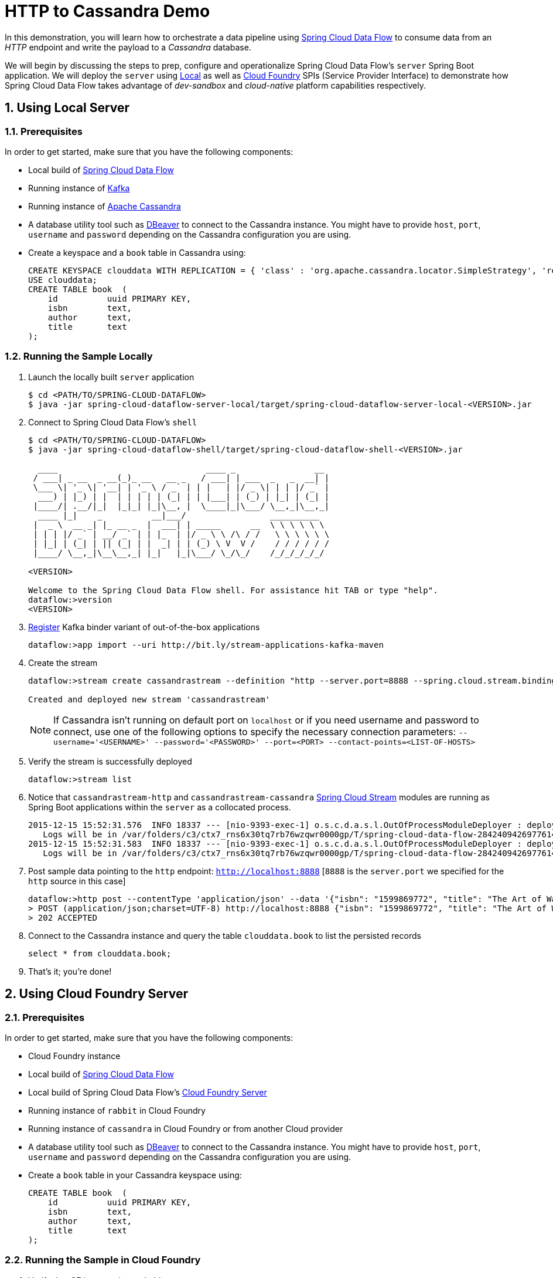 :sectnums:
= HTTP to Cassandra Demo

In this demonstration, you will learn how to orchestrate a data pipeline using http://cloud.spring.io/spring-cloud-dataflow/[Spring Cloud Data Flow] to consume data from an _HTTP_ endpoint and write the payload to a _Cassandra_ database. 

We will begin by discussing the steps to prep, configure and operationalize Spring Cloud Data Flow's `server` Spring Boot application. We will deploy the `server` using  https://github.com/spring-cloud/spring-cloud-dataflow/tree/master/spring-cloud-dataflow-server-local[Local] as well as https://github.com/spring-cloud/spring-cloud-dataflow-server-cloudfoundry[Cloud Foundry] SPIs (Service Provider Interface) to demonstrate how Spring Cloud Data Flow takes advantage of _dev-sandbox_ and _cloud-native_ platform capabilities respectively.

== Using Local Server

=== Prerequisites

In order to get started, make sure that you have the following components:

* Local build of link:https://github.com/spring-cloud/spring-cloud-dataflow[Spring Cloud Data Flow]
* Running instance of link:http://kafka.apache.org/downloads.html[Kafka]
* Running instance of link:http://cassandra.apache.org/[Apache Cassandra]
* A database utility tool such as link:http://dbeaver.jkiss.org/[DBeaver] to connect to the Cassandra instance. You might have to provide `host`, `port`, `username` and `password` depending on the Cassandra configuration you are using. 
* Create a keyspace and a `book` table in Cassandra using:
+
```
CREATE KEYSPACE clouddata WITH REPLICATION = { 'class' : 'org.apache.cassandra.locator.SimpleStrategy', 'replication_factor': '1' } AND DURABLE_WRITES = true;
USE clouddata;
CREATE TABLE book  (
    id          uuid PRIMARY KEY,
    isbn        text,
    author      text,
    title       text
);
```

=== Running the Sample Locally

. Launch the locally built `server` application
+
```
$ cd <PATH/TO/SPRING-CLOUD-DATAFLOW>
$ java -jar spring-cloud-dataflow-server-local/target/spring-cloud-dataflow-server-local-<VERSION>.jar

```
+

. Connect to Spring Cloud Data Flow's `shell`
+
```
$ cd <PATH/TO/SPRING-CLOUD-DATAFLOW>
$ java -jar spring-cloud-dataflow-shell/target/spring-cloud-dataflow-shell-<VERSION>.jar

  ____                              ____ _                __
 / ___| _ __  _ __(_)_ __   __ _   / ___| | ___  _   _  __| |
 \___ \| '_ \| '__| | '_ \ / _` | | |   | |/ _ \| | | |/ _` |
  ___) | |_) | |  | | | | | (_| | | |___| | (_) | |_| | (_| |
 |____/| .__/|_|  |_|_| |_|\__, |  \____|_|\___/ \__,_|\__,_|
  ____ |_|    _          __|___/                 __________
 |  _ \  __ _| |_ __ _  |  ___| | _____      __  \ \ \ \ \ \
 | | | |/ _` | __/ _` | | |_  | |/ _ \ \ /\ / /   \ \ \ \ \ \
 | |_| | (_| | || (_| | |  _| | | (_) \ V  V /    / / / / / /
 |____/ \__,_|\__\__,_| |_|   |_|\___/ \_/\_/    /_/_/_/_/_/

<VERSION>

Welcome to the Spring Cloud Data Flow shell. For assistance hit TAB or type "help".
dataflow:>version
<VERSION>
```

+
. https://github.com/spring-cloud/spring-cloud-dataflow/blob/master/spring-cloud-dataflow-docs/src/main/asciidoc/streams.adoc#register-a-stream-app[Register] Kafka binder variant of out-of-the-box applications
+

```
dataflow:>app import --uri http://bit.ly/stream-applications-kafka-maven
```

+
. Create the stream
+
```
dataflow:>stream create cassandrastream --definition "http --server.port=8888 --spring.cloud.stream.bindings.output.contentType='application/json' | cassandra --ingestQuery='insert into book (id, isbn, title, author) values (uuid(), ?, ?, ?)' --keyspace=clouddata" --deploy

Created and deployed new stream 'cassandrastream'
```
NOTE: If Cassandra isn't running on default port on `localhost` or if you need username and password to connect, use one of the following options to specify the necessary connection parameters: `--username='<USERNAME>' --password='<PASSWORD>' --port=<PORT> --contact-points=<LIST-OF-HOSTS>`

+
. Verify the stream is successfully deployed
+
```
dataflow:>stream list
```
+
. Notice that `cassandrastream-http` and `cassandrastream-cassandra` link:https://github.com/spring-cloud/spring-cloud-stream-modules/[Spring Cloud Stream] modules are running as Spring Boot applications within the `server` as a collocated process.
+

```
2015-12-15 15:52:31.576  INFO 18337 --- [nio-9393-exec-1] o.s.c.d.a.s.l.OutOfProcessModuleDeployer : deploying module org.springframework.cloud.stream.module:cassandra-sink:jar:exec:1.0.0.BUILD-SNAPSHOT instance 0
   Logs will be in /var/folders/c3/ctx7_rns6x30tq7rb76wzqwr0000gp/T/spring-cloud-data-flow-284240942697761420/cassandrastream.cassandra
2015-12-15 15:52:31.583  INFO 18337 --- [nio-9393-exec-1] o.s.c.d.a.s.l.OutOfProcessModuleDeployer : deploying module org.springframework.cloud.stream.module:http-source:jar:exec:1.0.0.BUILD-SNAPSHOT instance 0
   Logs will be in /var/folders/c3/ctx7_rns6x30tq7rb76wzqwr0000gp/T/spring-cloud-data-flow-284240942697761420/cassandrastream.http
```
+
. Post sample data pointing to the `http` endpoint: `http://localhost:8888` [`8888` is the `server.port` we specified for the `http` source in this case]
+
```
dataflow:>http post --contentType 'application/json' --data '{"isbn": "1599869772", "title": "The Art of War", "author": "Sun Tzu"}' --target http://localhost:8888
> POST (application/json;charset=UTF-8) http://localhost:8888 {"isbn": "1599869772", "title": "The Art of War", "author": "Sun Tzu"}
> 202 ACCEPTED
```
+
. Connect to the Cassandra instance and query the table `clouddata.book` to list the persisted records
+
```
select * from clouddata.book;
```

+
. That's it; you're done!


== Using Cloud Foundry Server

=== Prerequisites

In order to get started, make sure that you have the following components:

* Cloud Foundry instance
* Local build of https://github.com/spring-cloud/spring-cloud-dataflow[Spring Cloud Data Flow]
* Local build of Spring Cloud Data Flow's https://github.com/spring-cloud/spring-cloud-dataflow-server-cloudfoundry[Cloud Foundry Server]
* Running instance of `rabbit` in Cloud Foundry
* Running instance of `cassandra` in Cloud Foundry or from another Cloud provider
* A database utility tool such as link:http://dbeaver.jkiss.org/[DBeaver] to connect to the Cassandra instance. You might have to provide `host`, `port`, `username` and `password` depending on the Cassandra configuration you are using. 
* Create a `book` table in your Cassandra keyspace using:
+
```
CREATE TABLE book  (
    id          uuid PRIMARY KEY,
    isbn        text,
    author      text,
    title       text
);
```


=== Running the Sample in Cloud Foundry

. Verify that CF instance is reachable
+

```
$ cf api
API endpoint: https://api.system.io (API version: 2.43.0)

$ cf apps
Getting apps in org user-dataflow / space development as user...
OK

No apps found
```
+
. Follow the instructions to deploy Spring Cloud Data Flow's `server` from https://github.com/spring-cloud/spring-cloud-dataflow-server-cloudfoundry/blob/master/README.adoc[Cloud Foundry Server] repo

+
. Once you complete step#3 from https://github.com/spring-cloud/spring-cloud-dataflow-server-cloudfoundry/blob/master/README.adoc[Cloud Foundry Server] instructions, you'll be able to list the newly deployed `dataflow-server` application in Cloud Foundry
+

```
$ cf apps
Getting apps in org user-dataflow / space development as user...
OK

name                 requested state   instances   memory   disk   urls
dataflow-server  started           1/1         1G       1G     dataflow-server.app.io
```

+
. Notice that `dataflow-server` application is started and ready for interaction via `http://dataflow-server.app.io` endpoint

. Connect to Spring Cloud Data Flow's `shell`. 
+

```
$ cd <PATH/TO/SPRING-CLOUD-DATAFLOW>
$ java -jar spring-cloud-dataflow-shell/target/spring-cloud-dataflow-shell-<VERSION>.jar

  ____                              ____ _                __
 / ___| _ __  _ __(_)_ __   __ _   / ___| | ___  _   _  __| |
 \___ \| '_ \| '__| | '_ \ / _` | | |   | |/ _ \| | | |/ _` |
  ___) | |_) | |  | | | | | (_| | | |___| | (_) | |_| | (_| |
 |____/| .__/|_|  |_|_| |_|\__, |  \____|_|\___/ \__,_|\__,_|
  ____ |_|    _          __|___/                 __________
 |  _ \  __ _| |_ __ _  |  ___| | _____      __  \ \ \ \ \ \
 | | | |/ _` | __/ _` | | |_  | |/ _ \ \ /\ / /   \ \ \ \ \ \
 | |_| | (_| | || (_| | |  _| | | (_) \ V  V /    / / / / / /
 |____/ \__,_|\__\__,_| |_|   |_|\___/ \_/\_/    /_/_/_/_/_/

<VERSION>

Welcome to the Spring Cloud Data Flow shell. For assistance hit TAB or type "help".
server-unknown:>
```
+
. Connect the `shell` with `server` running at `http://dataflow-server.app.io`
+

```
server-unknown:>dataflow config server http://dataflow-server.app.io
Successfully targeted http://dataflow-server.app.io
dataflow:>version
<VERSION>
```

+
. https://github.com/spring-cloud/spring-cloud-dataflow/blob/master/spring-cloud-dataflow-docs/src/main/asciidoc/streams.adoc#register-a-stream-app[Register] RabbitMQ binder variant of out-of-the-box applications
+

```
dataflow:>app import --uri http://bit.ly/stream-applications-rabbit-maven
```

+
. Create the stream
+

```
dataflow:>stream create cassandrastream --definition "http --spring.cloud.stream.bindings.output.contentType='application/json' | cassandra --ingestQuery='insert into book (id, isbn, title, author) values (uuid(), ?, ?, ?)' --username='<USERNAME>' --password='<PASSWORD>' --port=<PORT> --contact-points=<HOST> --keyspace='<KEYSPACE>'" --deploy

Created and deployed new stream 'cassandrastream'
```
+
. Verify the stream is successfully deployed
+
```
dataflow:>stream list
```
+
. Notice that `cassandrastream-http` and `cassandrastream-cassandra` https://github.com/spring-cloud/spring-cloud-stream-modules/[Spring Cloud Stream] modules are running as _cloud-native_ (microservice) applications in Cloud Foundry
+

```
$ cf apps
Getting apps in org user-dataflow / space development as user...
OK

name                        requested state   instances   memory   disk   urls
cassandrastream-cassandra   started           1/1         1G       1G     cassandrastream-cassandra.app.io
cassandrastream-http        started           1/1         1G       1G     cassandrastream-http.app.io
dataflow-server             started           1/1         1G       1G     dataflow-server.app.io
```
+
. Lookup the `url` for `cassandrastream-http` application from the list above. Post sample data pointing to the `http` endpoint: `<YOUR-cassandrastream-http-APP-URL>`
+
```
http post --contentType 'application/json' --data '{"isbn": "1599869772", "title": "The Art of War", "author": "Sun Tzu"}' --target http://<YOUR-cassandrastream-http-APP-URL>
> POST (application/json;charset=UTF-8) http://cassandrastream-http.app.io {"isbn": "1599869772", "title": "The Art of War", "author": "Sun Tzu"}
> 202 ACCEPTED
```
+
. Connect to the Cassandra instance and query the table `book` to list the data inserted
+
```
select * from book;
```

+
. Now, let's try to take advantage of Pivotal Cloud Foundry's platform capability. Let's scale the `cassandrastream-http` application from 1 to 3 instances
+
```
$ cf scale cassandrastream-http -i 3
Scaling app cassandrastream-http in org user-dataflow / space development as user...
OK
```
+
. Verify App instances (3/3) running successfully
+
```
$ cf apps
Getting apps in org user-dataflow / space development as user...
OK

name                        requested state   instances   memory   disk   urls
cassandrastream-cassandra   started           1/1         1G       1G     cassandrastream-cassandra.app.io
cassandrastream-http        started           3/3         1G       1G     cassandrastream-http.app.io
dataflow-server             started           1/1         1G       1G     dataflow-server.app.io
```
+
. That's it; you're done!

:!sectnums:
== Summary 

In this sample, you have learned:

* How to use Spring Cloud Data Flow's `Local` and `Cloud Foundry` servers
* How to use Spring Cloud Data Flow's `shell`
* How to create streaming data pipeline to connect and write to `Cassandra`
* How to scale data microservice applications on `Pivotal Cloud Foundry`
